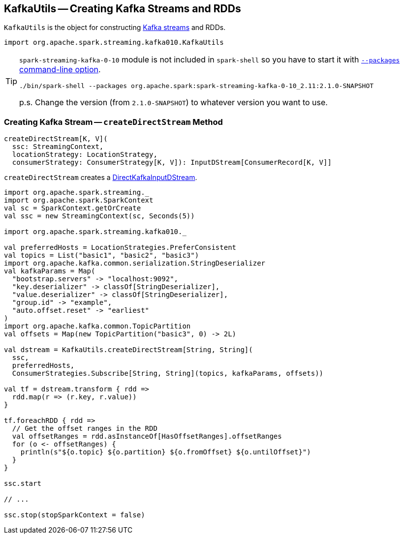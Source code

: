 == KafkaUtils -- Creating Kafka Streams and RDDs

`KafkaUtils` is the object for constructing <<createDirectStream, Kafka streams>> and RDDs.

[source, scala]
----
import org.apache.spark.streaming.kafka010.KafkaUtils
----

[TIP]
====
`spark-streaming-kafka-0-10` module is not included in `spark-shell` so you have to start it with link:../spark-submit.adoc#packages[`--packages` command-line option].

```
./bin/spark-shell --packages org.apache.spark:spark-streaming-kafka-0-10_2.11:2.1.0-SNAPSHOT
```

p.s. Change the version (from `2.1.0-SNAPSHOT`) to whatever version you want to use.
====

=== [[createDirectStream]] Creating Kafka Stream -- `createDirectStream` Method

[source, scala]
----
createDirectStream[K, V](
  ssc: StreamingContext,
  locationStrategy: LocationStrategy,
  consumerStrategy: ConsumerStrategy[K, V]): InputDStream[ConsumerRecord[K, V]]
----

`createDirectStream` creates a link:spark-streaming-kafka-DirectKafkaInputDStream.adoc[DirectKafkaInputDStream].

[source, scala]
----
import org.apache.spark.streaming._
import org.apache.spark.SparkContext
val sc = SparkContext.getOrCreate
val ssc = new StreamingContext(sc, Seconds(5))

import org.apache.spark.streaming.kafka010._

val preferredHosts = LocationStrategies.PreferConsistent
val topics = List("basic1", "basic2", "basic3")
import org.apache.kafka.common.serialization.StringDeserializer
val kafkaParams = Map(
  "bootstrap.servers" -> "localhost:9092",
  "key.deserializer" -> classOf[StringDeserializer],
  "value.deserializer" -> classOf[StringDeserializer],
  "group.id" -> "example",
  "auto.offset.reset" -> "earliest"
)
import org.apache.kafka.common.TopicPartition
val offsets = Map(new TopicPartition("basic3", 0) -> 2L)

val dstream = KafkaUtils.createDirectStream[String, String](
  ssc,
  preferredHosts,
  ConsumerStrategies.Subscribe[String, String](topics, kafkaParams, offsets))

val tf = dstream.transform { rdd =>
  rdd.map(r => (r.key, r.value))
}

tf.foreachRDD { rdd =>
  // Get the offset ranges in the RDD
  val offsetRanges = rdd.asInstanceOf[HasOffsetRanges].offsetRanges
  for (o <- offsetRanges) {
    println(s"${o.topic} ${o.partition} ${o.fromOffset} ${o.untilOffset}")
  }
}

ssc.start

// ...

ssc.stop(stopSparkContext = false)
----

